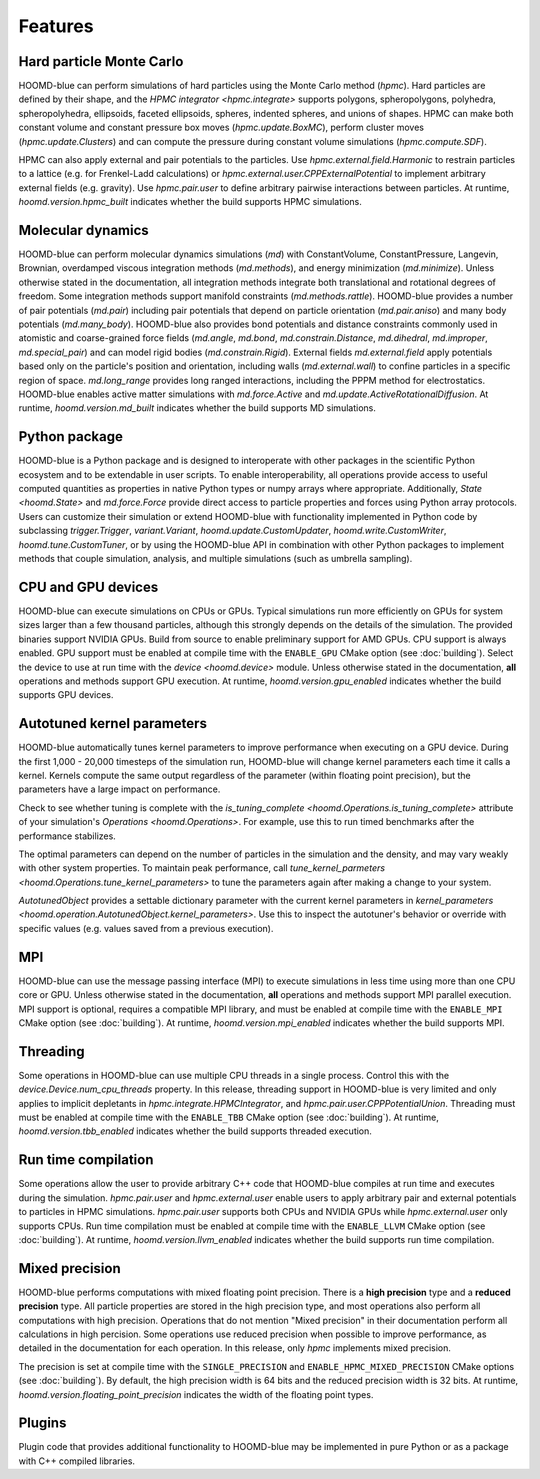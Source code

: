 .. Copyright (c) 2009-2022 The Regents of the University of Michigan.
.. Part of HOOMD-blue, released under the BSD 3-Clause License.

Features
========

Hard particle Monte Carlo
-------------------------

HOOMD-blue can perform simulations of hard particles using the Monte Carlo method (`hpmc`). Hard
particles are defined by their shape, and the `HPMC integrator <hpmc.integrate>` supports
polygons, spheropolygons, polyhedra, spheropolyhedra, ellipsoids, faceted ellipsoids, spheres,
indented spheres, and unions of shapes. HPMC can make both constant volume and constant pressure
box moves (`hpmc.update.BoxMC`), perform cluster moves (`hpmc.update.Clusters`)
and can compute the pressure during constant volume simulations (`hpmc.compute.SDF`).

HPMC can also apply external and pair potentials to the particles. Use
`hpmc.external.field.Harmonic` to restrain particles to a lattice (e.g. for Frenkel-Ladd
calculations) or `hpmc.external.user.CPPExternalPotential` to implement arbitrary external fields
(e.g. gravity). Use `hpmc.pair.user` to define arbitrary pairwise interactions between particles.
At runtime, `hoomd.version.hpmc_built` indicates whether the build supports HPMC simulations.

.. seealso::

    Tutorial: :doc:`tutorial/00-Introducing-HOOMD-blue/00-index`

Molecular dynamics
------------------

HOOMD-blue can perform molecular dynamics simulations (`md`) with ConstantVolume, ConstantPressure, Langevin,
Brownian, overdamped viscous integration methods (`md.methods`), and energy minimization
(`md.minimize`). Unless otherwise stated in the documentation, all integration methods integrate
both translational and rotational degrees of freedom. Some integration methods support manifold
constraints (`md.methods.rattle`). HOOMD-blue provides a number of pair potentials (`md.pair`)
including pair potentials that depend on particle orientation (`md.pair.aniso`) and many body
potentials (`md.many_body`). HOOMD-blue also provides bond potentials and distance constraints
commonly used in atomistic and coarse-grained force fields (`md.angle`, `md.bond`,
`md.constrain.Distance`, `md.dihedral`, `md.improper`, `md.special_pair`) and can model rigid bodies
(`md.constrain.Rigid`). External fields `md.external.field` apply potentials based only on the
particle's position and orientation, including walls (`md.external.wall`) to confine particles in a
specific region of space. `md.long_range` provides long ranged interactions, including the PPPM
method for electrostatics. HOOMD-blue enables active matter simulations with `md.force.Active` and
`md.update.ActiveRotationalDiffusion`. At runtime, `hoomd.version.md_built` indicates whether the
build supports MD simulations.

.. seealso::

    Tutorial: :doc:`tutorial/01-Introducing-Molecular-Dynamics/00-index`

Python package
--------------

HOOMD-blue is a Python package and is designed to interoperate with other packages in the scientific
Python ecosystem and to be extendable in user scripts. To enable interoperability, all operations
provide access to useful computed quantities as properties in native Python types or numpy arrays
where appropriate. Additionally, `State <hoomd.State>` and `md.force.Force` provide direct access to
particle properties and forces using Python array protocols. Users can customize their simulation or
extend HOOMD-blue with functionality implemented in Python code by subclassing `trigger.Trigger`,
`variant.Variant`, `hoomd.update.CustomUpdater`, `hoomd.write.CustomWriter`,
`hoomd.tune.CustomTuner`, or by using the HOOMD-blue API in combination with other Python packages
to implement methods that couple simulation, analysis, and multiple simulations (such as umbrella
sampling).

.. seealso::

    Tutorial: :doc:`tutorial/04-Custom-Actions-In-Python/00-index`

CPU and GPU devices
-------------------

HOOMD-blue can execute simulations on CPUs or GPUs. Typical simulations run more efficiently on
GPUs for system sizes larger than a few thousand particles, although this strongly depends on the
details of the simulation. The provided binaries support NVIDIA GPUs. Build from source to enable
preliminary support for AMD GPUs. CPU support is always enabled. GPU support must be enabled at
compile time with the ``ENABLE_GPU`` CMake option (see :doc:`building`). Select the device to use at
run time with the `device <hoomd.device>` module. Unless otherwise stated in the documentation,
**all** operations and methods support GPU execution. At runtime, `hoomd.version.gpu_enabled` indicates
whether the build supports GPU devices.

Autotuned kernel parameters
---------------------------

HOOMD-blue automatically tunes kernel parameters to improve performance when executing on a GPU
device. During the first 1,000 - 20,000 timesteps of the simulation run, HOOMD-blue will change
kernel parameters each time it calls a kernel. Kernels compute the same output regardless of the
parameter (within floating point precision), but the parameters have a large impact on performance.

Check to see whether tuning is complete with the `is_tuning_complete
<hoomd.Operations.is_tuning_complete>` attribute of your simulation's `Operations
<hoomd.Operations>`. For example, use this to run timed benchmarks after the performance stabilizes.

The optimal parameters can depend on the number of particles in the simulation and the density, and
may vary weakly with other system properties. To maintain peak performance, call
`tune_kernel_parmeters <hoomd.Operations.tune_kernel_parameters>` to tune the parameters again after
making a change to your system.

`AutotunedObject` provides a settable dictionary parameter with the current kernel parameters in
`kernel_parameters <hoomd.operation.AutotunedObject.kernel_parameters>`. Use this to inspect the
autotuner's behavior or override with specific values (e.g. values saved from a previous execution).

MPI
---

HOOMD-blue can use the message passing interface (MPI) to execute simulations in less time using
more than one CPU core or GPU. Unless otherwise stated in the documentation, **all** operations and
methods support MPI parallel execution. MPI support is optional, requires a compatible MPI library,
and must be enabled at compile time with the ``ENABLE_MPI`` CMake option (see :doc:`building`).
At runtime, `hoomd.version.mpi_enabled` indicates whether the build supports MPI.

.. seealso::

    Tutorial: :doc:`tutorial/03-Parallel-Simulations-With-MPI/00-index`

Threading
---------

Some operations in HOOMD-blue can use multiple CPU threads in a single process. Control this with
the `device.Device.num_cpu_threads` property. In this release, threading support in HOOMD-blue is
very limited and only applies to implicit depletants in `hpmc.integrate.HPMCIntegrator`, and
`hpmc.pair.user.CPPPotentialUnion`. Threading must must be enabled at compile time with the
``ENABLE_TBB`` CMake option (see :doc:`building`). At runtime, `hoomd.version.tbb_enabled` indicates
whether the build supports threaded execution.

.. _Run time compilation:

Run time compilation
--------------------

Some operations allow the user to provide arbitrary C++ code that HOOMD-blue compiles at run time
and executes during the simulation. `hpmc.pair.user` and `hpmc.external.user` enable users to apply
arbitrary pair and external potentials to particles in HPMC simulations. `hpmc.pair.user`
supports both CPUs and NVIDIA GPUs while `hpmc.external.user` only supports CPUs. Run time
compilation must be enabled at compile time with the ``ENABLE_LLVM`` CMake option (see
:doc:`building`). At runtime, `hoomd.version.llvm_enabled` indicates whether the build supports run
time compilation.

Mixed precision
---------------

HOOMD-blue performs computations with mixed floating point precision. There is a **high precision**
type and a **reduced precision** type. All particle properties are stored in the high precision
type, and most operations also perform all computations with high precision. Operations that do not
mention "Mixed precision" in their documentation perform all calculations in high percision. Some
operations use reduced precision when possible to improve performance, as detailed in the
documentation for each operation. In this release, only `hpmc` implements mixed precision.

The precision is set at compile time with the ``SINGLE_PRECISION`` and
``ENABLE_HPMC_MIXED_PRECISION`` CMake options (see :doc:`building`). By default, the high precision
width is 64 bits and the reduced precision width is 32 bits. At runtime,
`hoomd.version.floating_point_precision` indicates the width of the floating point types.

Plugins
-------

Plugin code that provides additional functionality to HOOMD-blue may be implemented in pure Python
or as a package with C++ compiled libraries.

.. seealso::

    :doc:`components`
